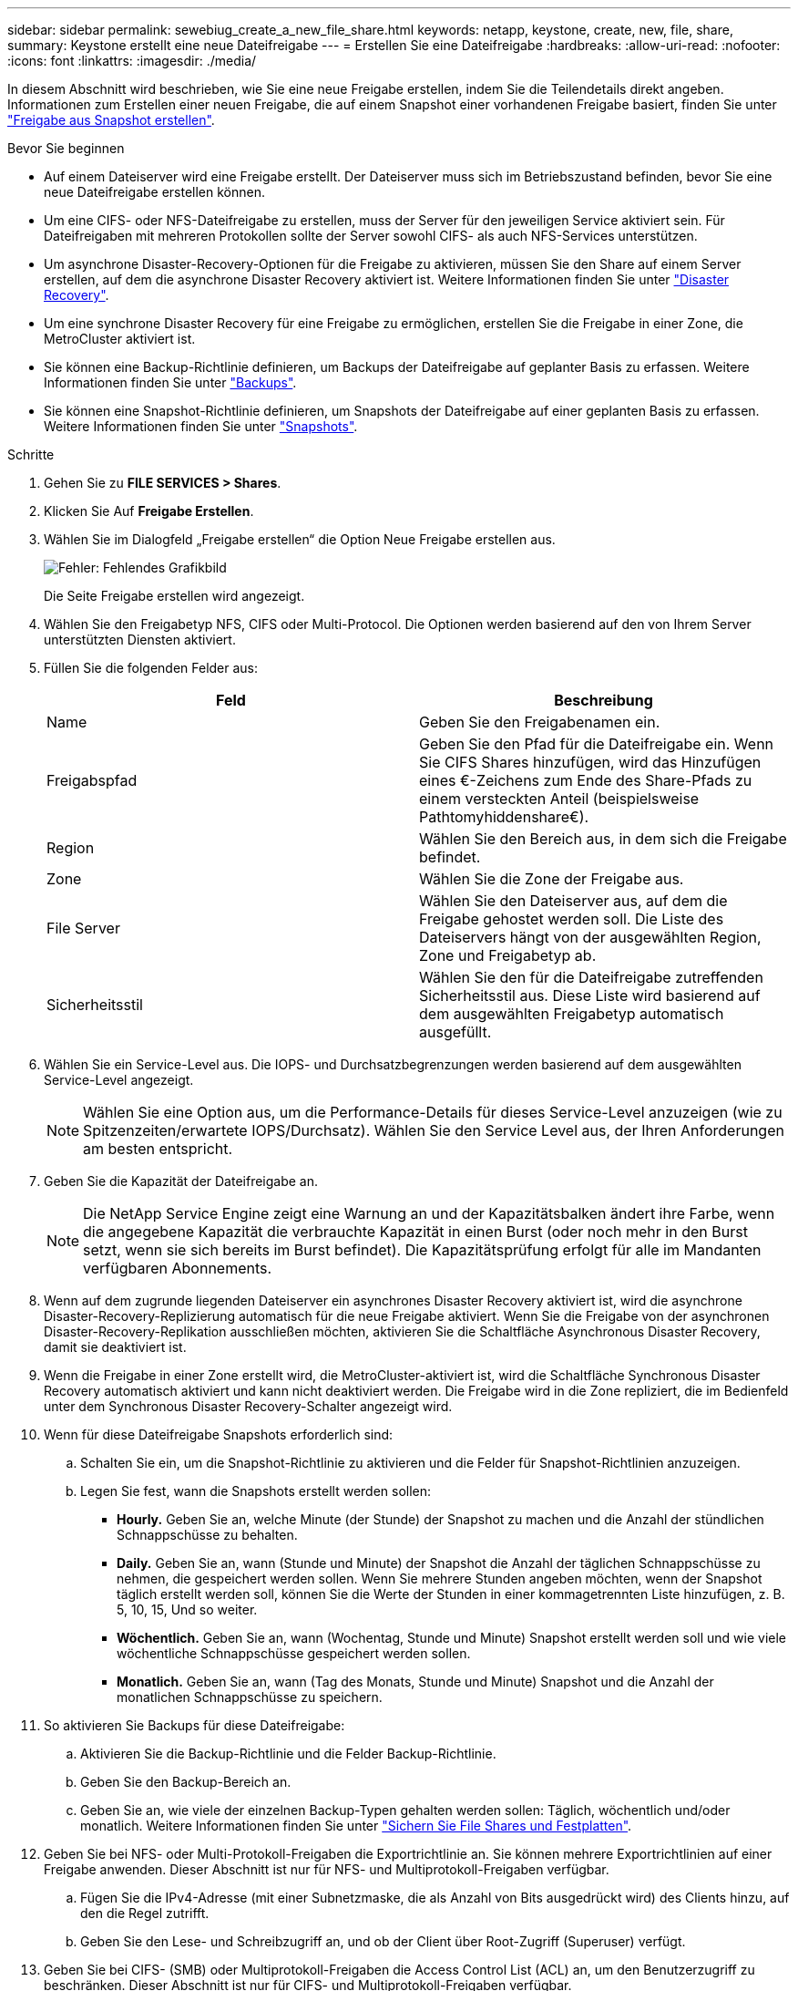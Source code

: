 ---
sidebar: sidebar 
permalink: sewebiug_create_a_new_file_share.html 
keywords: netapp, keystone, create, new, file, share, 
summary: Keystone erstellt eine neue Dateifreigabe 
---
= Erstellen Sie eine Dateifreigabe
:hardbreaks:
:allow-uri-read: 
:nofooter: 
:icons: font
:linkattrs: 
:imagesdir: ./media/


[role="lead"]
In diesem Abschnitt wird beschrieben, wie Sie eine neue Freigabe erstellen, indem Sie die Teilendetails direkt angeben. Informationen zum Erstellen einer neuen Freigabe, die auf einem Snapshot einer vorhandenen Freigabe basiert, finden Sie unter link:sewebiug_create_adhoc_snapshot_of_a_file_share.html#create-adhoc-snapshot-of-a-file-share["Freigabe aus Snapshot erstellen"].

.Bevor Sie beginnen
* Auf einem Dateiserver wird eine Freigabe erstellt. Der Dateiserver muss sich im Betriebszustand befinden, bevor Sie eine neue Dateifreigabe erstellen können.
* Um eine CIFS- oder NFS-Dateifreigabe zu erstellen, muss der Server für den jeweiligen Service aktiviert sein. Für Dateifreigaben mit mehreren Protokollen sollte der Server sowohl CIFS- als auch NFS-Services unterstützen.
* Um asynchrone Disaster-Recovery-Optionen für die Freigabe zu aktivieren, müssen Sie den Share auf einem Server erstellen, auf dem die asynchrone Disaster Recovery aktiviert ist. Weitere Informationen finden Sie unter link:sewebiug_billing_accounts,_subscriptions,_services,_and_performance.html#disaster-recovery["Disaster Recovery"].
* Um eine synchrone Disaster Recovery für eine Freigabe zu ermöglichen, erstellen Sie die Freigabe in einer Zone, die MetroCluster aktiviert ist.
* Sie können eine Backup-Richtlinie definieren, um Backups der Dateifreigabe auf geplanter Basis zu erfassen. Weitere Informationen finden Sie unter link:sewebiug_billing_accounts,_subscriptions,_services,_and_performance.html#backups["Backups"].
* Sie können eine Snapshot-Richtlinie definieren, um Snapshots der Dateifreigabe auf einer geplanten Basis zu erfassen. Weitere Informationen finden Sie unter link:sewebiug_billing_accounts,_subscriptions,_services,_and_performance.html#snapshots["Snapshots"].


.Schritte
. Gehen Sie zu *FILE SERVICES > Shares*.
. Klicken Sie Auf *Freigabe Erstellen*.
. Wählen Sie im Dialogfeld „Freigabe erstellen“ die Option Neue Freigabe erstellen aus.
+
image:sewebiug_image22.png["Fehler: Fehlendes Grafikbild"]

+
Die Seite Freigabe erstellen wird angezeigt.

. Wählen Sie den Freigabetyp NFS, CIFS oder Multi-Protocol. Die Optionen werden basierend auf den von Ihrem Server unterstützten Diensten aktiviert.
. Füllen Sie die folgenden Felder aus:
+
|===
| Feld | Beschreibung 


| Name | Geben Sie den Freigabenamen ein. 


| Freigabspfad | Geben Sie den Pfad für die Dateifreigabe ein. Wenn Sie CIFS Shares hinzufügen, wird das Hinzufügen eines €-Zeichens zum Ende des Share-Pfads zu einem versteckten Anteil (beispielsweise Pathtomyhiddenshare€). 


| Region | Wählen Sie den Bereich aus, in dem sich die Freigabe befindet. 


| Zone | Wählen Sie die Zone der Freigabe aus. 


| File Server | Wählen Sie den Dateiserver aus, auf dem die Freigabe gehostet werden soll. Die Liste des Dateiservers hängt von der ausgewählten Region, Zone und Freigabetyp ab. 


| Sicherheitsstil | Wählen Sie den für die Dateifreigabe zutreffenden Sicherheitsstil aus. Diese Liste wird basierend auf dem ausgewählten Freigabetyp automatisch ausgefüllt. 
|===
. Wählen Sie ein Service-Level aus. Die IOPS- und Durchsatzbegrenzungen werden basierend auf dem ausgewählten Service-Level angezeigt.
+

NOTE: Wählen Sie eine Option aus, um die Performance-Details für dieses Service-Level anzuzeigen (wie zu Spitzenzeiten/erwartete IOPS/Durchsatz). Wählen Sie den Service Level aus, der Ihren Anforderungen am besten entspricht.

. Geben Sie die Kapazität der Dateifreigabe an.
+

NOTE: Die NetApp Service Engine zeigt eine Warnung an und der Kapazitätsbalken ändert ihre Farbe, wenn die angegebene Kapazität die verbrauchte Kapazität in einen Burst (oder noch mehr in den Burst setzt, wenn sie sich bereits im Burst befindet). Die Kapazitätsprüfung erfolgt für alle im Mandanten verfügbaren Abonnements.

. Wenn auf dem zugrunde liegenden Dateiserver ein asynchrones Disaster Recovery aktiviert ist, wird die asynchrone Disaster-Recovery-Replizierung automatisch für die neue Freigabe aktiviert. Wenn Sie die Freigabe von der asynchronen Disaster-Recovery-Replikation ausschließen möchten, aktivieren Sie die Schaltfläche Asynchronous Disaster Recovery, damit sie deaktiviert ist.
. Wenn die Freigabe in einer Zone erstellt wird, die MetroCluster-aktiviert ist, wird die Schaltfläche Synchronous Disaster Recovery automatisch aktiviert und kann nicht deaktiviert werden. Die Freigabe wird in die Zone repliziert, die im Bedienfeld unter dem Synchronous Disaster Recovery-Schalter angezeigt wird.
. Wenn für diese Dateifreigabe Snapshots erforderlich sind:
+
.. Schalten Sie ein, um die Snapshot-Richtlinie zu aktivieren und die Felder für Snapshot-Richtlinien anzuzeigen.
.. Legen Sie fest, wann die Snapshots erstellt werden sollen:
+
*** *Hourly.* Geben Sie an, welche Minute (der Stunde) der Snapshot zu machen und die Anzahl der stündlichen Schnappschüsse zu behalten.
*** *Daily.* Geben Sie an, wann (Stunde und Minute) der Snapshot die Anzahl der täglichen Schnappschüsse zu nehmen, die gespeichert werden sollen. Wenn Sie mehrere Stunden angeben möchten, wenn der Snapshot täglich erstellt werden soll, können Sie die Werte der Stunden in einer kommagetrennten Liste hinzufügen, z. B. 5, 10, 15, Und so weiter.
*** *Wöchentlich.* Geben Sie an, wann (Wochentag, Stunde und Minute) Snapshot erstellt werden soll und wie viele wöchentliche Schnappschüsse gespeichert werden sollen.
*** *Monatlich.* Geben Sie an, wann (Tag des Monats, Stunde und Minute) Snapshot und die Anzahl der monatlichen Schnappschüsse zu speichern.




. So aktivieren Sie Backups für diese Dateifreigabe:
+
.. Aktivieren Sie die Backup-Richtlinie und die Felder Backup-Richtlinie.
.. Geben Sie den Backup-Bereich an.
.. Geben Sie an, wie viele der einzelnen Backup-Typen gehalten werden sollen: Täglich, wöchentlich und/oder monatlich. Weitere Informationen finden Sie unter link:sewebiug_back_up_file_shares_and_disks.html["Sichern Sie File Shares und Festplatten"].


. Geben Sie bei NFS- oder Multi-Protokoll-Freigaben die Exportrichtlinie an. Sie können mehrere Exportrichtlinien auf einer Freigabe anwenden. Dieser Abschnitt ist nur für NFS- und Multiprotokoll-Freigaben verfügbar.
+
.. Fügen Sie die IPv4-Adresse (mit einer Subnetzmaske, die als Anzahl von Bits ausgedrückt wird) des Clients hinzu, auf den die Regel zutrifft.
.. Geben Sie den Lese- und Schreibzugriff an, und ob der Client über Root-Zugriff (Superuser) verfügt.


. Geben Sie bei CIFS- (SMB) oder Multiprotokoll-Freigaben die Access Control List (ACL) an, um den Benutzerzugriff zu beschränken. Dieser Abschnitt ist nur für CIFS- und Multiprotokoll-Freigaben verfügbar.
+
.. Legen Sie den Windows-Benutzer oder die Windows-Gruppe basierend auf den Active Directory (AD)-Einstellungen fest, die zur ACL hinzugefügt werden sollen. Wenn Sie den Benutzernamen angeben, geben Sie die Domäne des Benutzers im Format `<Domain>\<username>` an. Der Standardwert ist `Everyone`.
.. Geben Sie die Windows-Berechtigung an. Der Standardwert ist `Full control`. Wenn ein Benutzer Teil von zwei Gruppen ist, werden die Berechtigungen der Gruppe mit höheren Berechtigungen auf den Zugriff des Benutzers angewendet.
+

NOTE: Der Benutzer- oder Gruppenname sollte dem Standard-AD-Format entsprechen. Wenn der eingegebene Benutzer oder die eingegebene Gruppe nicht mit dem auf ONTAP konfigurierten Benutzer oder der Benutzergruppe übereinstimmt, schlägt die ACL-Validierung während eines CIFS-Vorgangs fehl, selbst wenn die Dateifreigabe funktionsfähig ist.



. Wenn Sie Tags (Schlüssel-Wert-Paare) zur Dateifreigabe hinzufügen möchten, geben Sie diese im Abschnitt Tags an.
. Klicken Sie Auf *Erstellen*. Dadurch wird ein Job zum Erstellen der Freigabe erstellt.


.Nachdem Sie fertig sind
* Nur für CIFS-Freigaben: Um die Freigaben nach Hostnamen zur Verfügung zu stellen, muss der Domänenadministrator die DNS-Datensätze mit dem CIFS-Servernamen und der IP-Adresse aktualisieren. Andernfalls ist der Zugriff auf die Freigabe nur über die IP-Adresse möglich. Beispiel:
+
** Verwenden Sie bei aktualisierten DNS-Datensätzen entweder den Hostnamen oder die IP, um auf die Freigabe zuzugreifen, z. B. file://hostname/share["\\hostname\Freigabe"^] Oder file://IP/share["\\IP\-Freigabe"^]
** Wenn keine DNS-Einträge aktualisiert werden, müssen Sie die IP-Adresse verwenden, um auf die Freigabe zuzugreifen, d. h. file://IP/share["\\IP\-Freigabe"^]


* Freigabe erstellen wird als asynchroner Job ausgeführt. Ihre Vorteile:
+
** Überprüfen Sie den Status des Jobs in der Jobliste. Informationen zur Verfolgung von Jobs finden Sie unter link:sewebiug_netapp_service_engine_web_interface_overview.html#jobs-and-job-status-indicator["Hier"].
** Überprüfen Sie nach Abschluss des Jobs den Status der Freigabe in der Liste „Shares“.



